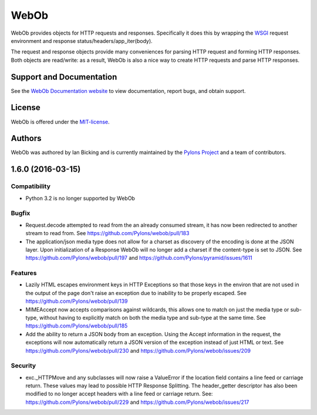 WebOb
=====

.. image:: https://travis-ci.org/Pylons/webob.png?branch=master
        :target: https://travis-ci.org/Pylons/webob

.. image:: https://readthedocs.org/projects/webob/badge/?version=latest
        :target: http://docs.pylonsproject.org/projects/webob/en/latest/
        :alt: Documentation Status

WebOb provides objects for HTTP requests and responses.  Specifically
it does this by wrapping the `WSGI <http://wsgi.org>`_ request
environment and response status/headers/app_iter(body).

The request and response objects provide many conveniences for parsing
HTTP request and forming HTTP responses.  Both objects are read/write:
as a result, WebOb is also a nice way to create HTTP requests and
parse HTTP responses.

Support and Documentation
-------------------------

See the `WebOb Documentation website <http://webob.readthedocs.org/>`_ to view
documentation, report bugs, and obtain support.

License
-------

WebOb is offered under the `MIT-license
<http://webob.readthedocs.org/en/latest/license.html>`_.

Authors
-------

WebOb was authored by Ian Bicking and is currently maintained by the `Pylons
Project <http://pylonsproject.org/>`_ and a team of contributors.



1.6.0 (2016-03-15)
------------------

Compatibility
~~~~~~~~~~~~~

- Python 3.2 is no longer supported by WebOb

Bugfix
~~~~~~

- Request.decode attempted to read from the an already consumed stream, it has
  now been redirected to another stream to read from. See
  https://github.com/Pylons/webob/pull/183

- The application/json media type does not allow for a charset as discovery of
  the encoding is done at the JSON layer. Upon initialization of a Response
  WebOb will no longer add a charset if the content-type is set to JSON. See
  https://github.com/Pylons/webob/pull/197 and
  https://github.com/Pylons/pyramid/issues/1611

Features
~~~~~~~~

- Lazily HTML escapes environment keys in HTTP Exceptions so that those keys in
  the environ that are not used in the output of the page don't raise an
  exception due to inability to be properly escaped. See
  https://github.com/Pylons/webob/pull/139

- MIMEAccept now accepts comparisons against wildcards, this allows one to
  match on just the media type or sub-type, without having to explicitly match
  on both the media type and sub-type at the same time. See
  https://github.com/Pylons/webob/pull/185

- Add the ability to return a JSON body from an exception. Using the Accept
  information in the request, the exceptions will now automatically return a
  JSON version of the exception instead of just HTML or text. See
  https://github.com/Pylons/webob/pull/230 and
  https://github.com/Pylons/webob/issues/209

Security
~~~~~~~~

- exc._HTTPMove and any subclasses will now raise a ValueError if the location
  field contains a line feed or carriage return. These values may lead to
  possible HTTP Response Splitting. The header_getter descriptor has also been
  modified to no longer accept headers with a line feed or carriage return.
  See: https://github.com/Pylons/webob/pull/229 and
  https://github.com/Pylons/webob/issues/217



